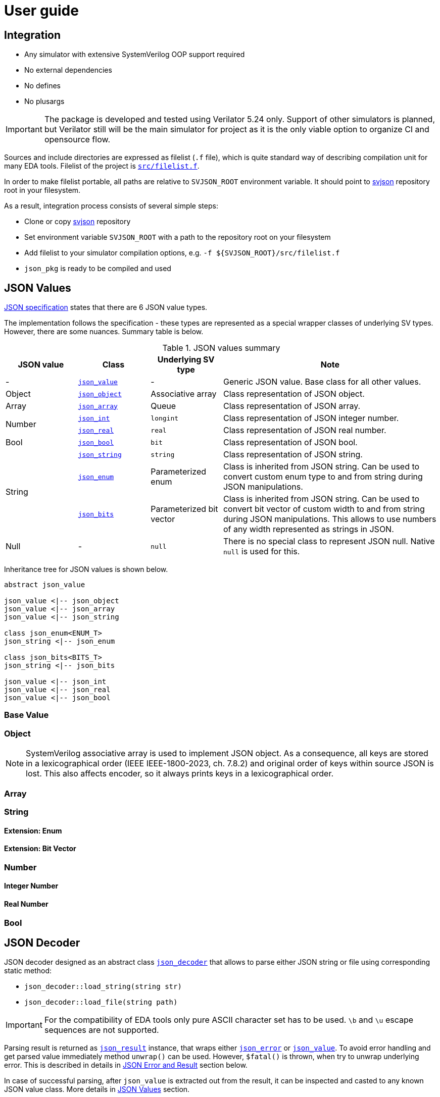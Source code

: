 :url-svjson-github: https://github.com/esynr3z/svjson/tree/{page-origin-refname}
:url-svjson-github-src: https://github.com/esynr3z/svjson/blob/{page-origin-refname}/src
:url-ecma-404: https://ecma-international.org/publications-and-standards/standards/ecma-404
// Common classes
:class-json-decoder: {url-svjson-github-src}/json_decoder.sv[json_decoder]
:class-json-encoder: {url-svjson-github-src}/json_encoder.sv[json_encoder]
:class-json-error: {url-svjson-github-src}/json_error.sv[json_error]
:class-json-result: {url-svjson-github-src}/json_result.sv[json_result]
// JSON value classes
:class-json-value: {url-svjson-github-src}/values/json_value.sv[json_value]
:class-json-array: {url-svjson-github-src}/values/json_array.sv[json_array]
:class-json-bits: {url-svjson-github-src}/values/json_bits.sv[json_bits]
:class-json-bool: {url-svjson-github-src}/values/json_bool.sv[json_bool]
:class-json-enum: {url-svjson-github-src}/values/json_enum.sv[json_enum]
:class-json-int: {url-svjson-github-src}/values/json_int.sv[json_int]
:class-json-object: {url-svjson-github-src}/values/json_object.sv[json_object]
:class-json-real: {url-svjson-github-src}/values/json_real.sv[json_real]
:class-json-string: {url-svjson-github-src}/values/json_string.sv[json_string]
// JSON encodable classes
:class-json-value-encodable: {url-svjson-github-src}/encodable/json_value_encodable.sv[json_value_encodable]
:class-json-bool-encodable: {url-svjson-github-src}/encodable/json_bool_encodable.sv[json_bool_encodable]
:class-json-enum-encodable: {url-svjson-github-src}/encodable/json_enum_encodable.sv[json_enum_encodable]
:class-json-int-encodable: {url-svjson-github-src}/encodable/json_int_encodable.sv[json_int_encodable]
:class-json-object-encodable: {url-svjson-github-src}/encodable/json_object_encodable.sv[json_object_encodable]
:class-json-real-encodable: {url-svjson-github-src}/encodable/json_real_encodable.sv[json_real_encodable]
:class-json-string-encodable: {url-svjson-github-src}/encodable/json_string_encodable.sv[json_string_encodable]

= User guide

== Integration

* Any simulator with extensive SystemVerilog OOP support required
* No external dependencies
* No defines
* No plusargs

IMPORTANT: The package is developed and tested using Verilator 5.24 only. Support of other simulators is planned, but Verilator still will be the main simulator for project as it is the only viable option to organize CI and opensource flow.

Sources and include directories are expressed as filelist (`.f` file), which is quite standard way of describing compilation unit for many EDA tools. Filelist of the project is {url-svjson-github-src}/filelist.f[`src/filelist.f`].

In order to make filelist portable, all paths are relative to `SVJSON_ROOT` environment variable. It should point to {url-svjson-github}[svjson] repository root in your filesystem.

As a result, integration process consists of several simple steps:

* Clone or copy {url-svjson-github}[svjson] repository
* Set environment variable `SVJSON_ROOT` with a path to the repository root on your filesystem
* Add filelist to your simulator compilation options, e.g. `-f ${SVJSON_ROOT}/src/filelist.f`
* `json_pkg` is ready to be compiled and used

== JSON Values

{url-ecma-404}[JSON specification] states that there are 6 JSON value types.

The implementation follows the specification - these types are represented as a special wrapper classes of underlying SV types. However, there are some nuances. Summary table is below.

.JSON values summary
[cols="1,1,1,3"]
|===
| JSON value | Class | Underlying SV type | Note

| - | `{class-json-value}` | - | Generic JSON value. Base class for all other values.

| Object | `{class-json-object}` | Associative array | Class representation of JSON object.

| Array | `{class-json-array}` | Queue | Class representation of JSON array.

.2+| Number
| `{class-json-int}` | `longint` | Class representation of JSON integer number.
| `{class-json-real}` | `real` | Class representation of JSON real number.

| Bool | `{class-json-bool}` | `bit` | Class representation of JSON bool.

.3+| String

| `{class-json-string}` | `string` | Class representation of JSON string.
| `{class-json-enum}` | Parameterized enum | Class is inherited from JSON string. Can be used to convert custom enum type to and from string during JSON manipulations.
| `{class-json-bits}` | Parameterized bit vector | Class is inherited from JSON string. Can be used to convert bit vector of custom width to and from string during JSON manipulations. This allows to use numbers of any width represented as strings in JSON.

| Null | - | `null` | There is no special class to represent JSON null. Native `null` is used for this.
|===

Inheritance tree for JSON values is shown below.

[plantuml,svg]
....
abstract json_value

json_value <|-- json_object
json_value <|-- json_array
json_value <|-- json_string

class json_enum<ENUM_T>
json_string <|-- json_enum

class json_bits<BITS_T>
json_string <|-- json_bits

json_value <|-- json_int
json_value <|-- json_real
json_value <|-- json_bool
....


=== Base Value

=== Object

[[note-object-keys-order]]
NOTE: SystemVerilog associative array is used to implement JSON object. As a consequence, all keys are stored in a lexicographical order (IEEE IEEE-1800-2023, ch. 7.8.2) and original order of keys within source JSON is lost. This also affects encoder, so it always prints keys in a lexicographical order.

=== Array

=== String

==== Extension: Enum

==== Extension: Bit Vector

=== Number

==== Integer Number

==== Real Number

=== Bool

== JSON Decoder

JSON decoder designed as an abstract class `{class-json-decoder}` that allows to parse either JSON string or file using corresponding static method:

- `json_decoder::load_string(string str)`
- `json_decoder::load_file(string path)`

IMPORTANT: For the compatibility of EDA tools only pure ASCII character set has to be used. `\b` and `\u` escape sequences are not supported.

Parsing result is returned as `{class-json-result}` instance, that wraps either `{class-json-error}` or `{class-json-value}`.
To avoid error handling and get parsed value immediately method `unwrap()` can be used.
However, `$fatal()` is thrown, when try to unwrap underlying error. This is described in details in <<json-error-and-result,JSON Error and Result>> section below.

In case of successful parsing, after `json_value` is extracted out from the result, it can be inspected and casted to any known JSON value class. More details in <<json-values,JSON Values>> section.

IMPORTANT: Key order of any object being parsed is not preserved due to internal implementation, see <<note-object-keys-order,the note>>.

Decoder is recursive, therefore nesting depth is limited. The limit is 1024 by default and it is controllable via additional argument to any `load_*` method.

Below are several examples of JSON decoding.

.Parse JSON file without processing of possible errors
[source,systemverilog]
----
initial begin
  // TODO
end
----

.Parse JSON string with processing of possible errors
[source,systemverilog]
----
initial begin
  // TODO
end
----

== JSON Encoder

JSON encoder designed as an abstract class `{class-json-encoder}`. It allows to dump JSON encodable value into either string or file using corresponding static methods:

- `json_encoder::dump_string(json_value_encodable obj)`
- `json_encoder::dump_file(json_value_encodable obj, string path)`

NOTE: There is no recursion detection for encoder.

Class {url-svjson-github-src}/encodable/json_value_encodable.sv[`json_value_encodable`] is a base interface class, that defines a tree of related <<json-encodable-interfaces,encodable classes>>. Any other class can implement one of these classes to use `json_encoder` for dumping into JSON. Default <<json-values,JSON value classes>> implement them out of the box.

Dumping result is returned as `{class-json-result}` instance, that wraps either `string` or `{class-json-error}`.
To avoid error handling and get parsed value immediately method `unwrap()` can be used.
However, `$fatal()` is thrown, when try to unwrap underlying error. This is described in details in <<json-error-and-result,JSON Error and Result>> section below.

IMPORTANT: Keys of any object always follow lexicographical order while dumping due to internal implementation, see <<note-object-keys-order,the note>>.

Below are several examples of JSON encoding.

.Dump JSON file with processing of possible errors
[source,systemverilog]
----
initial begin
  // TODO
end
----

.Dump JSON string without processing of possible errors
[source,systemverilog]
----
initial begin
  // TODO
end
----

=== JSON Encodable Interfaces

TODO


== JSON Error and Result

TODO
